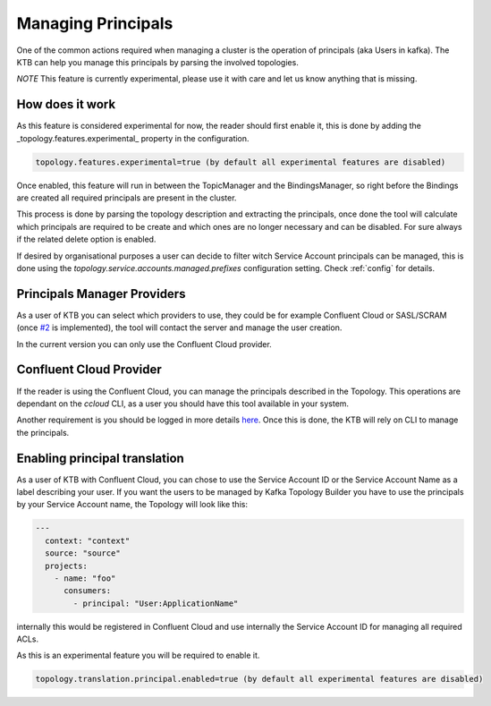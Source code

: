 Managing Principals
*******************************

One of the common actions required when managing a cluster is the operation of principals (aka Users in kafka).
The KTB can help you manage this principals by parsing the involved topologies.

*NOTE* This feature is currently experimental, please use it with care and let us know anything that is missing.

How does it work
-----------

As this feature is considered experimental for now, the reader should first enable it, this is done by adding the _topology.features.experimental_
property in the configuration.


.. code-block:: bash

  topology.features.experimental=true (by default all experimental features are disabled)

Once enabled, this feature will run in between the TopicManager and the BindingsManager, so right before the Bindings are created all required
principals are present in the cluster.

This process is done by parsing the topology description and extracting the principals, once done the tool will calculate which principals are
required to be create and which ones are no longer necessary and can be disabled. For sure always if the related delete option is enabled.

If desired by organisational purposes a user can decide to filter witch Service Account principals can be managed, this is done using the
*topology.service.accounts.managed.prefixes* configuration setting. Check :ref:`config` for details.

Principals Manager Providers
-----------

As a user of KTB you can select which providers to use, they could be for example Confluent Cloud or SASL/SCRAM (once `#2 <https://github.com/kafka-ops/kafka-topology-builder/issues/2>`_ is implemented),
the tool will contact the server and manage the user creation.

In the current version you can only use the Confluent Cloud provider.

Confluent Cloud Provider
-----------

If the reader is using the Confluent Cloud, you can manage the principals described in the Topology.
This operations are dependant on the *ccloud* CLI, as a user you should have this tool available in your system.

Another requirement is you should be logged in more details `here <https://docs.confluent.io/ccloud-cli/current/command-reference/ccloud_login.html>`_.
Once this is done, the KTB will rely on CLI to manage the principals.

Enabling principal translation
-----------

As a user of KTB with Confluent Cloud, you can chose to use the Service Account ID or the Service Account Name as a label describing your user.
If you want the users to be managed by Kafka Topology Builder you have to use the principals by your Service Account name, the Topology
will look like this:

.. code-block:: YAML

  ---
    context: "context"
    source: "source"
    projects:
      - name: "foo"
        consumers:
          - principal: "User:ApplicationName"

internally this would be registered in Confluent Cloud and use internally the Service Account ID for managing all required ACLs.

As this is an experimental feature you will be required to enable it.

.. code-block:: bash

  topology.translation.principal.enabled=true (by default all experimental features are disabled)
